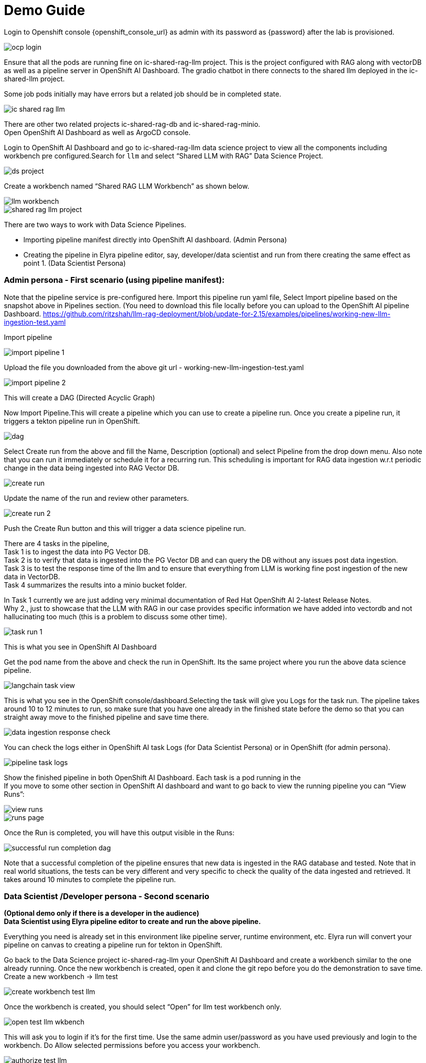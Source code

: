= Demo Guide

Login to Openshift console {openshift_console_url} as admin with its password as {password} after the lab is provisioned.

image::demo/ocp-login.png[]

Ensure that all the pods are running fine on ic-shared-rag-llm project. This is the project configured with RAG along with vectorDB as well as a pipeline server in OpenShift AI Dashboard. The gradio chatbot in there connects to the shared llm deployed in the ic-shared-llm project.

Some job pods initially may have errors but a related job should be in completed state.


image::demo/ic-shared-rag-llm.png[]

There are other two related projects ic-shared-rag-db and ic-shared-rag-minio. +
Open OpenShift AI Dashboard as well as ArgoCD console.

Login to OpenShift AI Dashboard and go to ic-shared-rag-llm data science project to view all the components including workbench pre configured.Search for `llm` and select “Shared LLM with RAG” Data Science Project.

image::demo/ds-project.png[]

Create a workbench named “Shared RAG LLM Workbench” as shown below.

image::demo/llm-workbench.png[]

image::demo/shared-rag-llm-project.png[]

There are two ways to work with Data Science Pipelines.

* Importing pipeline manifest directly into OpenShift AI dashboard. (Admin Persona)
* Creating the pipeline in Elyra pipeline editor, say, developer/data scientist and run from there creating the same effect as point 1. (Data Scientist Persona)

=== Admin persona - First scenario (using pipeline manifest):

Note that the pipeline service is pre-configured here. Import this pipeline run yaml file, Select Import pipeline based on the snapshot above in Pipelines section.  (You need to download this file locally before you can upload to the OpenShift AI pipeline Dashboard. https://github.com/ritzshah/llm-rag-deployment/blob/update-for-2.15/examples/pipelines/working-new-llm-ingestion-test.yaml[https://github.com/ritzshah/llm-rag-deployment/blob/update-for-2.15/examples/pipelines/working-new-llm-ingestion-test.yaml]

Import pipeline


image::demo/import-pipeline-1.png[]

Upload the file you downloaded from the above git url - working-new-llm-ingestion-test.yaml

image::demo/import-pipeline-2.png[]

This will create a DAG (Directed Acyclic Graph)

Now Import Pipeline.This will create a pipeline which you can use to create a pipeline run. Once you create a pipeline run, it triggers a tekton pipeline run in OpenShift.


image::demo/dag.png[]

Select Create run from the above and fill the Name, Description (optional) and select Pipeline from the drop down menu. Also note that you can run it immediately or schedule it for a recurring run. This scheduling is important for RAG data ingestion w.r.t periodic change in the data being ingested into RAG Vector DB.

image::demo/create-run.png[]

Update the name of the run and review other parameters.

image::demo/create-run-2.png[]

Push the Create Run button and this will trigger a data science pipeline run.

There are 4 tasks in the pipeline,  +
Task 1 is to ingest the data into PG Vector DB. +
Task 2 is to verify that data is ingested into the PG Vector DB and can query the DB without any issues post data ingestion. +
Task 3 is to test the response time of the llm and to ensure that everything from LLM is working fine post ingestion of the new data in VectorDB. +
Task 4 summarizes the results into a minio bucket folder.

In Task 1 currently we are just adding very minimal documentation of Red Hat OpenShift AI 2-latest Release Notes. +
Why 2., just to showcase that the LLM with RAG in our case provides specific information we have added into vectordb and not hallucinating too much (this is a problem to discuss some other time).


image::demo/task-run-1.png[]

This is what you see in OpenShift AI Dashboard

Get the pod name from the above and check the run in OpenShift. Its the same project where you run the above data science pipeline.

image::demo/langchain-task-view.png[]

This is what you see in the OpenShift console/dashboard.Selecting the task will give you Logs for the task run. The pipeline takes around 10 to 12 minutes to run, so make sure that you have one already in the finished state before the demo so that you can straight away move to the finished pipeline and save time there.


image::demo/data-ingestion-response-check.png[]

You can check the logs either in OpenShift AI task Logs (for Data Scientist Persona) or in OpenShift (for admin persona).

image::data:demo/pipeline-task-logs.png[]

Show the finished pipeline in both OpenShift AI Dashboard. Each task is a pod running in the  +
If you move to some other section in OpenShift AI dashboard and want to go back to view the running pipeline you can “View Runs”:

image::demo/view-runs.png[]


image::demo/runs-page.png[]

Once the Run is completed, you will have this output visible in the Runs:


image::demo/successful-run-completion-dag.png[]

Note that a successful completion of the pipeline ensures that new data is ingested in the RAG database and tested. Note that in real world situations, the tests can be very different and very specific to check the quality of the data ingested and retrieved. It takes around 10 minutes to  complete the pipeline run.

=== Data Scientist /Developer persona - Second scenario

*(Optional demo only if there is a developer in the audience)* +
*Data Scientist using Elyra pipeline editor to create and run the above pipeline.*

Everything you need is already set in this environment like pipeline server, runtime environment, etc. Elyra run will convert your pipeline on canvas to creating a pipeline run for tekton in OpenShift.

Go back to the Data Science project ic-shared-rag-llm your OpenShift AI Dashboard and create a workbench similar to the one already running. Once the new workbench is created, open it and clone the git repo before you do the demonstration to save time. +
Create a new workbench -> llm test


image::demo/create-workbench-test-llm.png[]

Once the workbench is created, you should select “Open” for llm test workbench only.


image::demo/open-test-llm-wkbench.png[]

This will ask you to login if it's for the first time. Use the same admin user/password as you have used previously and login to the workbench. Do Allow selected permissions before you access your workbench.

image::demo/authorize-test-llm.png[]

Wait for jupyterhub notebook to be launched (takes a minute for the first time) and then clone this git repository +
https://github.com/ritzshah/llm-rag-deployment.git[https://github.com/ritzshah/llm-rag-deployment.git]

Before you proceed further ensure that the Data Science Pipeline is referencing to right S3 storage route and not the local Kubernetes service. You need to change the service address to route for S3 storage access as shown below.


image::demo/review-ds-pipeline-ui.png[]

Use the route you get from the minio-s3 route component in the ic-shared-rag-minio project as shown below in the Example and the image if not already set. +
Example : https://minio-s3-ic-shared-rag-minio.apps.cluster-276jx.276jx.sandbox2778.opentlc.com[https://minio-s3-ic-shared-rag-minio.apps.cluster-276jx.276jx.sandbox2778.opentlc.com]

image::demo/minio-route.png[]

After route update
image::demo/minio-route-update.png[]

After updating the route, you need to Save & Close the above. Make sure that the Cloud Object Storage Endpoint is now reflecting the new updated route. Value.

image::demo/dsp-endpoint-check.png[]

From the left side panel select the icon to clone the git repository and use the above git repo (https://github.com/ritzshah/llm-rag-deployment.git[https://github.com/ritzshah/llm-rag-deployment.git]). Select Clone. This will download and add this git repository to your jupyterhub notebook..

image::demo/clone-repo.png[]

*IMP : *Once you clone the repo ensure that you switch the *branch* to “*update-for-2.15*”, as the pipeline we create is in this branch. Go to llm-rag-deployment branch and select the branch. See image below for reference.

image::demo/update-branch.png[]

In llm-rag-deployment/examples go to pipelines folder and select “data_ingestion_response_check.pipeline” file.

image::demo/select-pipeline.png[]

This will open the file in elyra editor and you will see those 4 tasks which you saw earlier as well. Now as a data scientist you can add or delete the tasks (just drag a python code and it gets added as a task into the pipeline, it's that simple for a data scientist and you do not need to know how the pipeline works).

Task 1’s code can be updated to point to new data and that should push new data to vectordb.


image::demo/task-1-update.png[]

Press the Run button as you see in the above screenshot. Select the defaults and say OK and then again press OK. Ensure that you update the Pipeline Name with a different name as the same name already exists from the previous run.



image::demo/run-pipeline.png[]

Once the pipeline is created, you should see this output:

image::demo/job-submission.png[]

Select Run Details to review the run. This will open a new tab/screen. Once it loads, you will see the following on screen. Alternatively you can go to Experiments -> Experiments and runs on OpenShift AI Dashboard to review the run directly.

Check the pipeline created with Elyra.

image::demo/check-data-pipeline-elyra.png[]

Select View Runs :


image::demo/data-ingestion-response-check-graph.png[]


image::demo/run-check-main-ui.png[]

Once you open the above Run, it will show the same pipeline you saw earlier when you ran as admin persona.

Let's say you created a python code to check the quality of the response and want to add it  alongside test_response. You can do this right in the elyra editor and this will create additional tasks in the pipeline run automatically for you.

image::demo/cool.png[]

Isn’t that !!

This next section is to show that you can add new tasks and execute. Currently this new task is not executed correctly in the pipeline and so do not show the complete output or wait for it to finish. Just execute and show that it's running and close the discussion for now.

Let’s add a task, say we want to check the quality of the response output from LLM. We can add that as a task through the elyra editor. Drag the python code which does response quality check.


image::demo/drag-task-elyra.png[]

Then connect the lines from the second task to this new task and from this new task to summarize task. This should run both the response tasks in parallel.

Step 1

image::demo/drag-task-elyra-step1.png[]

&  +
Step 2

image::demo/drag-task-elyra-step1.png[]

Now re-run the complete pipeline again and this time it should include the new task as well.

Check AI dashboard

image::demo/recheck-dashboard-rhoai.png[]

You will see this new pipelinerun. Select the run and this should take you here:

image::demo/check-new-dag.png[]

You can view the run and this is what you will see.

image::demo/new-dag-run-view.png[]

You as a data scientist do not need to know about the underlying pipeline implementation but just use elyra editor and drop your code as tasks , connect it the way you want to create workflow and run. That’s it.

=== Troubleshooting

. If you do not see the following pods running in our ic-shared-rag-llm project you need to delete the dspa and resync with the prune option the ds-rag-pipelines project from ArgoCD to get this fixed.


image::demo/troubleshooting-rag.png[]

&  +
in ArgoCD create-ds-pipeline-config pod should be healthy


image::demo/check-argo-1.png[]

If you do not see the above, do the following to fix it.  +
On your OpenShift UI, start the OpenShift Terminal and run the following:

Welcome to the OpenShift Web Terminal. Type "help" for a list of installed CLI tools. +
bash-4.4 ~ $ oc get dspa -n ic-shared-rag-llm +
NAME                   AGE +
pipelines-definition   129m

bash-4.4 ~ $ oc delete dspa pipelines-definition -n ic-shared-rag-llm +
datasciencepipelinesapplication.datasciencepipelinesapplications.opendatahub.io "pipelines-definition" deleted

Go to ArgoCD and sync with the prune option the following application.

image::demo/check-argo-2.png[]
